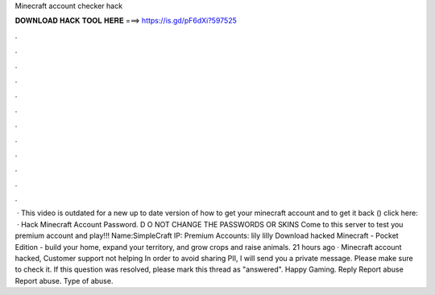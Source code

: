 Minecraft account checker hack

𝐃𝐎𝐖𝐍𝐋𝐎𝐀𝐃 𝐇𝐀𝐂𝐊 𝐓𝐎𝐎𝐋 𝐇𝐄𝐑𝐄 ===> https://is.gd/pF6dXi?597525

.

.

.

.

.

.

.

.

.

.

.

.

 · This video is outdated for a new up to date version of how to get your minecraft account and to get it back () click here:   · Hack Minecraft Account Password. D O NOT CHANGE THE PASSWORDS OR SKINS Come to this server to test you premium account and play!!! Name:SimpleCraft IP: Premium Accounts: lily lilly Download hacked Minecraft - Pocket Edition - build your home, expand your territory, and grow crops and raise animals. 21 hours ago · Minecraft account hacked, Customer support not helping In order to avoid sharing PII, I will send you a private message. Please make sure to check it. If this question was resolved, please mark this thread as "answered". Happy Gaming. Reply Report abuse Report abuse. Type of abuse.